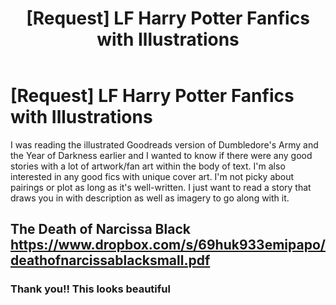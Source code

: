 #+TITLE: [Request] LF Harry Potter Fanfics with Illustrations

* [Request] LF Harry Potter Fanfics with Illustrations
:PROPERTIES:
:Author: xstardust95x
:Score: 9
:DateUnix: 1526771278.0
:DateShort: 2018-May-20
:FlairText: Request
:END:
I was reading the illustrated Goodreads version of Dumbledore's Army and the Year of Darkness earlier and I wanted to know if there were any good stories with a lot of artwork/fan art within the body of text. I'm also interested in any good fics with unique cover art. I'm not picky about pairings or plot as long as it's well-written. I just want to read a story that draws you in with description as well as imagery to go along with it.


** The Death of Narcissa Black [[https://www.dropbox.com/s/69huk933emipapo/deathofnarcissablacksmall.pdf]]
:PROPERTIES:
:Author: RoboticWizardLizard
:Score: 7
:DateUnix: 1526791211.0
:DateShort: 2018-May-20
:END:

*** Thank you!! This looks beautiful
:PROPERTIES:
:Author: xstardust95x
:Score: 1
:DateUnix: 1526814552.0
:DateShort: 2018-May-20
:END:
